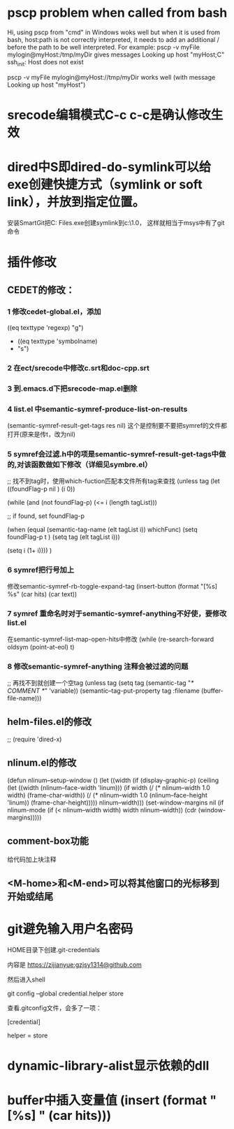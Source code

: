 * pscp problem when called from bash 

Hi,
using pscp from "cmd" in Windows woks well but when it is used from bash, host:path is not correctly interpreted, it needs to add an additional / before the path to be well interpreted.
For example:
pscp -v myFile mylogin@myHost:/tmp/myDir
gives messages
Looking up host "myHost;C"
ssh_init: Host does not exist

pscp -v myFile mylogin@myHost://tmp/myDir
works well (with message
Looking up host "myHost")

* srecode编辑模式C-c c-c是确认修改生效

* dired中S即dired-do-symlink可以给exe创建快捷方式（symlink or soft link），并放到指定位置。
安装SmartGit把C:\Program Files\SmartGit\git\bin\git.exe创建symlink到c:\mingw\msys\1.0\bin下，
这样就相当于msys中有了git命令

* 插件修改

** CEDET的修改：
 
*** 1 修改cedet-global.el，添加
 		      ((eq texttype 'regexp)
 		       "g")
+              ((eq texttype 'symbolname)
+               "s")
*** 2 在ect/srecode中修改c.srt和doc-cpp.srt
*** 3 到.emacs.d下把srecode-map.el删除
*** 4 list.el 中semantic-symref-produce-list-on-results
(semantic-symref-result-get-tags res nil)
这个是控制要不要把symref的文件都打开(原来是传t，改为nil)
*** 5 symref会过滤.h中的项是semantic-symref-result-get-tags中做的,对该函数做如下修改（详细见symbre.el）

		  ;; 找不到tag时，使用which-fuction匹配本文件所有tag来查找
		  (unless tag
			(let ((foundFlag-p nil )
				  (i 0))

			  (while (and
					  (not foundFlag-p)
					  (<= i (length tagList)))

				;; if found, set foundFlag-p
				
				(when (equal (semantic-tag-name (elt tagList i)) whichFunc)
				  (setq foundFlag-p t )
				  (setq tag (elt tagList i)))

				(setq i (1+ i))))
			  )

*** 6 symref把行号加上
修改semantic-symref-rb-toggle-expand-tag
	    (insert-button (format "[%s] %s" (car hits) (car text))

*** 7 symref 重命名时对于semantic-symref-anything不好使，要修改list.el
在semantic-symref-list-map-open-hits中修改
	      (while (re-search-forward oldsym (point-at-eol) t)

*** 8 修改semantic-symref-anything 注释会被过滤的问题
 ;; 再找不到就创建一个空tag
			  (unless tag
				(setq tag (semantic-tag "/* COMMENT */" 'variable))
				(semantic--tag-put-property tag :filename (buffer-file-name)))


** helm-files.el的修改
;; (require 'dired-x)

** nlinum.el的修改
(defun nlinum--setup-window ()
  (let ((width (if (display-graphic-p)
                   (ceiling
                    (let ((width (nlinum--face-width 'linum)))
                      (if width
                          (/ (* nlinum--width 1.0 width)
                             (frame-char-width))
                        (/ (* nlinum--width 1.0
                              (nlinum--face-height 'linum))
                           (frame-char-height)))))
                 nlinum--width)))
    (set-window-margins nil (if nlinum-mode (if (< nlinum--width width)
												width
											  nlinum--width))
                        (cdr (window-margins)))))

** comment-box功能
给代码加上块注释

** <M-home>和<M-end>可以将其他窗口的光标移到开始或结尾

* git避免输入用户名密码
HOME目录下创建.git-credentials

内容是 https://zijianyue:gzjsy1314@github.com

然后进入shell

git config --global credential.helper store

查看.gitconfig文件，会多了一项：

[credential]

    helper = store
    
* dynamic-library-alist显示依赖的dll
* buffer中插入变量值 (insert (format "[%s] " (car hits)))
